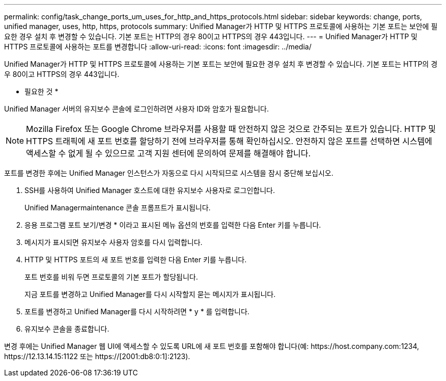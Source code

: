 ---
permalink: config/task_change_ports_um_uses_for_http_and_https_protocols.html 
sidebar: sidebar 
keywords: change, ports, unified manager, uses, http, https, protocols 
summary: Unified Manager가 HTTP 및 HTTPS 프로토콜에 사용하는 기본 포트는 보안에 필요한 경우 설치 후 변경할 수 있습니다. 기본 포트는 HTTP의 경우 80이고 HTTPS의 경우 443입니다. 
---
= Unified Manager가 HTTP 및 HTTPS 프로토콜에 사용하는 포트를 변경합니다
:allow-uri-read: 
:icons: font
:imagesdir: ../media/


[role="lead"]
Unified Manager가 HTTP 및 HTTPS 프로토콜에 사용하는 기본 포트는 보안에 필요한 경우 설치 후 변경할 수 있습니다. 기본 포트는 HTTP의 경우 80이고 HTTPS의 경우 443입니다.

* 필요한 것 *

Unified Manager 서버의 유지보수 콘솔에 로그인하려면 사용자 ID와 암호가 필요합니다.

[NOTE]
====
Mozilla Firefox 또는 Google Chrome 브라우저를 사용할 때 안전하지 않은 것으로 간주되는 포트가 있습니다. HTTP 및 HTTPS 트래픽에 새 포트 번호를 할당하기 전에 브라우저를 통해 확인하십시오. 안전하지 않은 포트를 선택하면 시스템에 액세스할 수 없게 될 수 있으므로 고객 지원 센터에 문의하여 문제를 해결해야 합니다.

====
포트를 변경한 후에는 Unified Manager 인스턴스가 자동으로 다시 시작되므로 시스템을 잠시 중단해 보십시오.

. SSH를 사용하여 Unified Manager 호스트에 대한 유지보수 사용자로 로그인합니다.
+
Unified Managermaintenance 콘솔 프롬프트가 표시됩니다.

. 응용 프로그램 포트 보기/변경 * 이라고 표시된 메뉴 옵션의 번호를 입력한 다음 Enter 키를 누릅니다.
. 메시지가 표시되면 유지보수 사용자 암호를 다시 입력합니다.
. HTTP 및 HTTPS 포트의 새 포트 번호를 입력한 다음 Enter 키를 누릅니다.
+
포트 번호를 비워 두면 프로토콜의 기본 포트가 할당됩니다.

+
지금 포트를 변경하고 Unified Manager를 다시 시작할지 묻는 메시지가 표시됩니다.

. 포트를 변경하고 Unified Manager를 다시 시작하려면 * y * 를 입력합니다.
. 유지보수 콘솔을 종료합니다.


변경 후에는 Unified Manager 웹 UI에 액세스할 수 있도록 URL에 새 포트 번호를 포함해야 합니다(예: +https://host.company.com:1234+, +https://12.13.14.15:1122+ 또는 +https://[2001:db8:0:1]:2123+).

